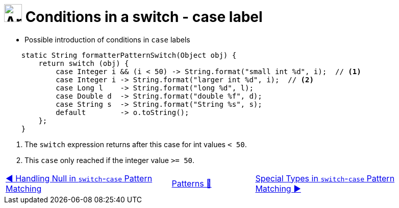 = image:../../../images/Switch.png[Array, 35, 35] Conditions in a switch - case label
:icons: font

* Possible introduction of conditions in `case` labels

[source, java, linenums, highlight=3..3]
----
    static String formatterPatternSwitch(Object obj) {
        return switch (obj) {
            case Integer i && (i < 50) -> String.format("small int %d", i);  // <1>
            case Integer i -> String.format("larger int %d", i);  // <2>
            case Long l    -> String.format("long %d", l);
            case Double d  -> String.format("double %f", d);
            case String s  -> String.format("String %s", s);
            default        -> o.toString();
        };
    }
----

<1> The `switch` expression returns after this case for int values `< 50`.
<2> This `case` only reached if the integer value `>= 50`.

[caption=" ", .center, cols="<40%, ^20%, >40%", width=95%, grid=none, frame=none]
|===
| link:SwitchPatternNull.adoc[◀️ Handling Null in `switch`-`case` Pattern Matching]
| link:../../Patterns.adoc[Patterns 🔼]
| link:SwitchPatternMatchSpecialTypes.adoc[Special Types in `switch`-`case` Pattern Matching ▶️]
|===
